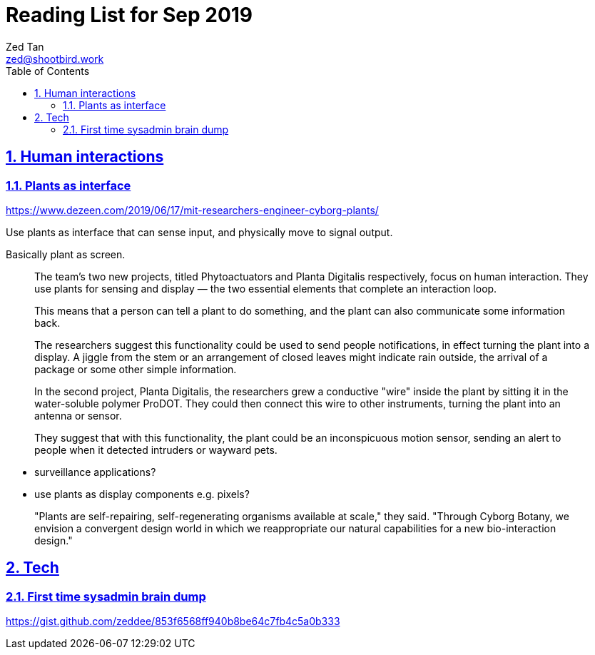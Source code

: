 = Reading List for Sep 2019
Zed Tan <zed@shootbird.work>
:toc: auto
:toclevels: 3
:sectlinks:
:sectnums:
:source-highlighter: pygments
:assetdir: /oct2019-assets

== Human interactions

=== Plants as interface

https://www.dezeen.com/2019/06/17/mit-researchers-engineer-cyborg-plants/

Use plants as interface that can sense input,
and physically move to signal output. 

Basically plant as screen.

[quote]
____
The team's two new projects, titled Phytoactuators and Planta Digitalis respectively, focus on human interaction. They use plants for sensing and display — the two essential elements that complete an interaction loop.

This means that a person can tell a plant to do something, and the plant can also communicate some information back.

[...]

The researchers suggest this functionality could be used to send people notifications, in effect turning the plant into a display. A jiggle from the stem or an arrangement of closed leaves might indicate rain outside, the arrival of a package or some other simple information.

In the second project, Planta Digitalis, the researchers grew a conductive "wire" inside the plant by sitting it in the water-soluble polymer ProDOT. They could then connect this wire to other instruments, turning the plant into an antenna or sensor.

They suggest that with this functionality, the plant could be an inconspicuous motion sensor, sending an alert to people when it detected intruders or wayward pets.
____

- surveillance applications?
- use plants as display components e.g. pixels?

____
"Plants are self-repairing, self-regenerating organisms available at scale," they said. "Through Cyborg Botany, we envision a convergent design world in which we reappropriate our natural capabilities for a new bio-interaction design."
____

== Tech

=== First time sysadmin brain dump

https://gist.github.com/zeddee/853f6568ff940b8be64c7fb4c5a0b333
